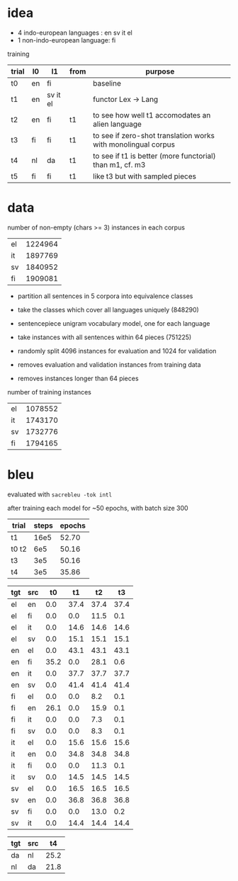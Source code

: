 * idea

- 4 indo-european languages : en sv it el
- 1 non-indo-european language: fi

training

| trial | l0 | l1       | from | purpose                                                       |
|-------+----+----------+------+---------------------------------------------------------------|
| t0    | en | fi       |      | baseline                                                      |
| t1    | en | sv it el |      | functor Lex -> Lang                                           |
| t2    | en | fi       | t1   | to see how well t1 accomodates an alien language              |
| t3    | fi | fi       | t1   | to see if zero-shot translation works with monolingual corpus |
| t4    | nl | da       | t1   | to see if t1 is better (more functorial) than m1, cf. m3      |
| t5    | fi | fi       | t1   | like t3 but with sampled pieces                               |

* data

number of non-empty (chars >= 3) instances in each corpus

| el | 1224964 |
| it | 1897769 |
| sv | 1840952 |
| fi | 1909081 |

- partition all sentences in 5 corpora into equivalence classes
- take the classes which cover all languages uniquely (848290)

- sentencepiece unigram vocabulary model, one for each language
- take instances with all sentences within 64 pieces (751225)
- randomly split 4096 instances for evaluation and 1024 for validation
- removes evaluation and validation instances from training data
- removes instances longer than 64 pieces

number of training instances

| el | 1078552 |
| it | 1743170 |
| sv | 1732776 |
| fi | 1794165 |

* bleu

evaluated with =sacrebleu -tok intl=

after training each model for ~50 epochs, with batch size 300

| trial | steps | epochs |
|-------+-------+--------|
| t1    |  16e5 |  52.70 |
| t0 t2 |   6e5 |  50.16 |
| t3    |   3e5 |  50.16 |
| t4    |   3e5 |  35.86 |

| tgt | src |   t0 |   t1 |   t2 |   t3 |
|-----+-----+------+------+------+------|
| el  | en  |  0.0 | 37.4 | 37.4 | 37.4 |
| el  | fi  |  0.0 |  0.0 | 11.5 |  0.1 |
| el  | it  |  0.0 | 14.6 | 14.6 | 14.6 |
| el  | sv  |  0.0 | 15.1 | 15.1 | 15.1 |
| en  | el  |  0.0 | 43.1 | 43.1 | 43.1 |
| en  | fi  | 35.2 |  0.0 | 28.1 |  0.6 |
| en  | it  |  0.0 | 37.7 | 37.7 | 37.7 |
| en  | sv  |  0.0 | 41.4 | 41.4 | 41.4 |
| fi  | el  |  0.0 |  0.0 |  8.2 |  0.1 |
| fi  | en  | 26.1 |  0.0 | 15.9 |  0.1 |
| fi  | it  |  0.0 |  0.0 |  7.3 |  0.1 |
| fi  | sv  |  0.0 |  0.0 |  8.3 |  0.1 |
| it  | el  |  0.0 | 15.6 | 15.6 | 15.6 |
| it  | en  |  0.0 | 34.8 | 34.8 | 34.8 |
| it  | fi  |  0.0 |  0.0 | 11.3 |  0.1 |
| it  | sv  |  0.0 | 14.5 | 14.5 | 14.5 |
| sv  | el  |  0.0 | 16.5 | 16.5 | 16.5 |
| sv  | en  |  0.0 | 36.8 | 36.8 | 36.8 |
| sv  | fi  |  0.0 |  0.0 | 13.0 |  0.2 |
| sv  | it  |  0.0 | 14.4 | 14.4 | 14.4 |

| tgt | src |   t4 |
|-----+-----+------|
| da  | nl  | 25.2 |
| nl  | da  | 21.8 |
